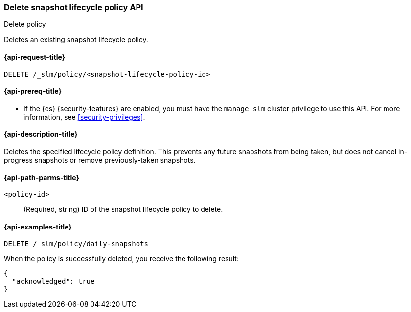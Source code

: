 [[slm-api-delete-policy]]
=== Delete snapshot lifecycle policy API
++++
<titleabbrev>Delete policy</titleabbrev>
++++

Deletes an existing snapshot lifecycle policy.

[[slm-api-delete-lifecycle-request]]
==== {api-request-title}

`DELETE /_slm/policy/<snapshot-lifecycle-policy-id>`

[[slm-api-delete-lifecycle-prereqs]]
==== {api-prereq-title}

* If the {es} {security-features} are enabled, you must have the `manage_slm`
cluster privilege to use this API. For more information, see
<<security-privileges>>.

[[slm-api-delete-lifecycle-desc]]
==== {api-description-title}

Deletes the specified lifecycle policy definition. 
This prevents any future snapshots from being taken, 
but does not cancel in-progress snapshots
or remove previously-taken snapshots.


[[slm-api-delete-lifecycle-path-params]]
==== {api-path-parms-title}

`<policy-id>`::
(Required, string)
ID of the snapshot lifecycle policy to delete.

[[slm-api-delete-lifecycle-example]]
==== {api-examples-title}

////
[source,console]
--------------------------------------------------
PUT /_slm/policy/daily-snapshots
{
  "schedule": "0 30 1 * * ?", <1>
  "name": "<daily-snap-{now/d}>", <2>
  "repository": "my_repository", <3>
  "config": { <4>
    "indices": ["data-*", "important"], <5>
    "ignore_unavailable": false,
    "include_global_state": false
  },
  "retention": { <6>
    "expire_after": "30d", <7>
    "min_count": 5, <8>
    "max_count": 50 <9>
  }
}
--------------------------------------------------
// TEST[setup:setup-repository]
////

[source,console]
--------------------------------------------------
DELETE /_slm/policy/daily-snapshots
--------------------------------------------------
// TEST[continued]

When the policy is successfully deleted, you receive the following result:

[source,console-result]
--------------------------------------------------
{
  "acknowledged": true
}
--------------------------------------------------